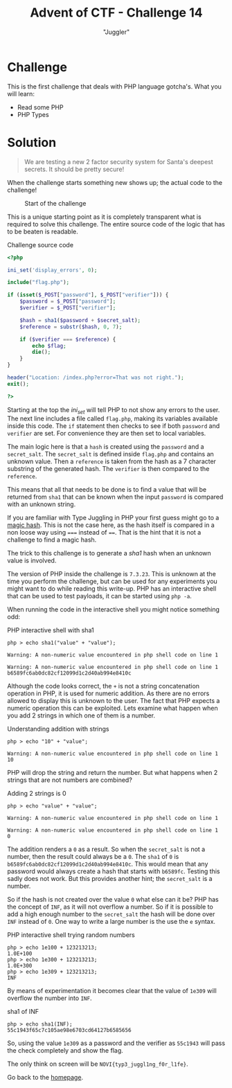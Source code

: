 #+TITLE: Advent of CTF - Challenge 14
#+SUBTITLE: "Juggler"

* Challenge

This is the first challenge that deals with PHP language gotcha's. What you will learn:

- Read some PHP
- PHP Types

* Solution
:PROPERTIES:
:ATTACH_DIR: /home/arjen/stack/NOVI/AdventOfCTF/writeups/challenge-14/index_att
:END:

[[./index_att/badge.png]]

#+BEGIN_QUOTE
We are testing a new 2 factor security system for Santa's deepest secrets. It should be pretty secure!
#+END_QUOTE

When the challenge starts something new shows up; the actual code to the challenge!

#+CAPTION: Start of the challenge
[[file:index_att/start.png]]

This is a unique starting point as it is completely transparent what is required to solve this challenge. The entire source code of the logic that has to be beaten is readable.

#+CAPTION: Challenge source code
#+BEGIN_SRC php
<?php

ini_set('display_errors', 0);

include("flag.php");

if (isset($_POST["password"], $_POST["verifier"])) {
    $password = $_POST["password"];
    $verifier = $_POST["verifier"];

    $hash = sha1($password + $secret_salt);
    $reference = substr($hash, 0, 7);

    if ($verifier === $reference) {
        echo $flag;
        die();
    }
}

header("Location: /index.php?error=That was not right.");
exit();

?>
#+END_SRC

Starting at the top the /ini_set/ will tell PHP to not show any errors to the user. The next line includes a file called =flag.php=, making its variables available inside this code. The =if= statement then checks to see if both =password= and =verifier= are set. For convenience they are then set to local variables.

The main logic here is that a =hash= is created using the =password= and a =secret_salt=. The =secret_salt= is defined inside =flag.php= and contains an unknown value. Then a =reference= is taken from the hash as a 7 character substring of the generated hash. The =verifier= is then compared to the =reference=.

This means that all that needs to be done is to find a value that will be returned from =sha1= that can be known when the input =password= is compared with an unknown string.

If you are familiar with Type Juggling in PHP your first guess might go to a [[https://www.whitehatsec.com/blog/magic-hashes/][magic hash]]. This is not the case here, as the hash itself is compared in a non loose way using ===== instead of ====. That is the hint that it is not a challenge to find a magic hash.

The trick to this challenge is to generate a /sha1/ hash when an unknown value is involved.

The version of PHP inside the challenge is =7.3.23=. This is unknown at the time you perform the challenge, but can be used for any experiments you might want to do while reading this write-up. PHP has an interactive shell that can be used to test payloads, it can be started using =php -a=.

When running the code in the interactive shell you might notice something odd:

#+CAPTION: PHP interactive shell with sha1
#+BEGIN_SRC text
php > echo sha1("value" + "value");

Warning: A non-numeric value encountered in php shell code on line 1

Warning: A non-numeric value encountered in php shell code on line 1
b6589fc6ab0dc82cf12099d1c2d40ab994e8410c
#+END_SRC

Although the code looks correct, the =+= is not a string concatenation operation in PHP, it is used for numeric addition. As there are no errors allowed to display this is unknown to the user. The fact that PHP expects a numeric operation this can be exploited. Lets examine what happen when you add 2 strings in which one of them is a number.

#+CAPTION: Understanding addition with strings
#+BEGIN_SRC text
php > echo "10" + "value";

Warning: A non-numeric value encountered in php shell code on line 1
10
#+END_SRC

PHP will drop the string and return the number. But what happens when 2 strings that are not numbers are combined?

#+CAPTION: Adding 2 strings is 0
#+BEGIN_SRC text
php > echo "value" + "value";

Warning: A non-numeric value encountered in php shell code on line 1

Warning: A non-numeric value encountered in php shell code on line 1
0
#+END_SRC

The addition renders a =0= as a result. So when the =secret_salt= is not a number, then the result could always be a =0=. The =sha1= of =0= is =b6589fc6ab0dc82cf12099d1c2d40ab994e8410c=. This would mean that any password would always create a hash that starts with =b6589fc=. Testing this sadly does not work. But this provides another hint; the =secret_salt= is a number.

So if the hash is not created over the value =0= what else can it be? PHP has the concept of =INF=, as it will not overflow a number. So if it is possible to add a high enough number to the =secret_salt= the hash will be done over =INF= instead of =0=. One way to write a large number is the use the =e= syntax.

#+CAPTION: PHP interactive shell trying random numbers
#+BEGIN_SRC text
php > echo 1e100 + 123213213;
1.0E+100
php > echo 1e300 + 123213213;
1.0E+300
php > echo 1e309 + 123213213;
INF
#+END_SRC

By means of experimentation it becomes clear that the value of =1e309= will overflow the number into =INF=.

#+CAPTION: sha1 of INF
#+BEGIN_SRC text
php > echo sha1(INF);
55c1943f65c7c105ae98e6703cd64127b6585656
#+END_SRC

So, using the value =1e309= as a password and the verifier as =55c1943= will pass the check completely and show the flag.

The only think on screen will be =NOVI{typ3_juggl1ng_f0r_l1fe}=.

Go back to the [[../../../index.org][homepage]].
